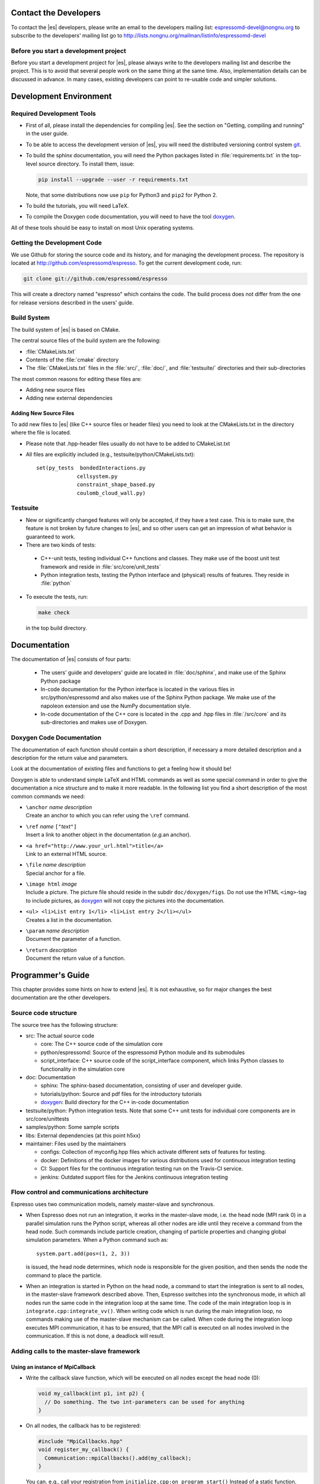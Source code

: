 
.. _Contact the Developers:

Contact the Developers
======================

To contact the |es| developers, please write an email to the developers mailing list:
espressomd-devel@nongnu.org
to subscribe to the developers' mailing list go to
http://lists.nongnu.org/mailman/listinfo/espressomd-devel


.. _Before you start a development project:

Before you start a development project
--------------------------------------
Before you start a development project for |es|, please always write to the developers mailing list and describe the project.
This is to avoid that several people work on the same thing at the same time. Also, implementation details can be discussed in advance. In many cases, existing developers can point to re-usable code and simpler solutions.


.. _Development Environment:

Development Environment
=======================


.. _Required Development Tools:

Required Development Tools
--------------------------

-  First of all, please install the dependencies for compiling |es|. See the section on "Getting, compiling and running" in the user guide.

-  To be able to access the development version of |es|, you will need
   the distributed versioning control system git_.

-  To build the sphinx documentation, you will need the Python packages listed in :file:`requirements.txt` in the top-level source directory. To install them, issue:

   .. code-block:: bash

      pip install --upgrade --user -r requirements.txt

   Note, that some distributions now use ``pip`` for Python3 and ``pip2`` for Python 2.

-  To build the tutorials, you will need LaTeX.

-  To compile the Doxygen code documentation, you will need to have the
   tool doxygen_.

All of these tools should be easy to install on most Unix operating
systems.

.. _Getting the Development Code:

Getting the Development Code
----------------------------
We use Github for storing the source code and its history, and for managing the development process.
The repository is located at http://github.com/espressomd/espresso.
To get the current development code, run:

.. code-block:: bash

  git clone git://github.com/espressomd/espresso

This will create a directory named "espresso" which contains the code.
The build process does not differ from the one for release versions described in the users' guide.


Build System
------------

The build system of |es| is based on CMake.

The central source files of the build system are the following:

-  :file:`CMakeLists.txt`

-  Contents of the :file:`cmake` directory

-  The :file:`CMakeLists.txt` files in the :file:`src/`, :file:`doc/`, and :file:`testsuite/` directories and their sub-directories

The most common reasons for editing these files are:

-  Adding new source files
-  Adding new external dependencies

Adding New Source Files
~~~~~~~~~~~~~~~~~~~~~~~

To add new files to |es| (like C++ source files or header files) you
need to look at the CMakeLists.txt in the directory where the file is located.

* Please note that .hpp-header files usually do not have to be added to CMakeList.txt

* All files are explicitly included (e.g., testsuite/python/CMakeLists.txt):: 

      set(py_tests  bondedInteractions.py
                   cellsystem.py
                   constraint_shape_based.py
                   coulomb_cloud_wall.py)


Testsuite
---------

-  New or significantly changed features will only be accepted, if they have a test case.
   This is to make sure, the feature is not broken by future changes to |es|, and so other users can get an impression of what behavior is guaranteed to work.
-  There are two kinds of tests:

  -  C++-unit tests, testing individual C++ functions and classes. They make use of the boost unit test framework and reside in :file:`src/core/unit_tests`
  -  Python integration tests, testing the Python interface and (physical) results of features. They reside in :file:`python`

- To execute the tests, run:

  .. code-block:: bash

     make check

  in the top build directory.


.. _Documentation:

Documentation
=============

The documentation of |es| consists of four parts:

  -  The users' guide and developers' guide are located in :file:`doc/sphinx`, and make use of the Sphinx Python package
  -  In-code documentation for the Python interface is located in the various files in src/python/espressomd and also makes use of the Sphinx Python package. We make use of the napoleon extension and use the NumPy documentation style.
  -  In-code documentation of the C++ core is located in the .cpp and .hpp files in :file:`/src/core` and its sub-directories and makes use of Doxygen.

Doxygen Code Documentation
--------------------------

The documentation of each function should contain a short description,
if necessary a more detailed description and a description for the
return value and parameters.

Look at the documentation of existing files and functions to get a
feeling how it should be!

Doxygen is able to understand simple LaTeX and HTML commands as well as
some special command in order to give the documentation a nice structure
and to make it more readable. In the following list you find a short
description of the most common commands we need:

-  | ``\anchor`` *name* *description*
   | Create an anchor to which you can refer using the ``\ref`` command.

-  | ``\ref`` *name* ``["``\ *text*\ ``"]``
   | Insert a link to another object in the documentation (*e.g.*\ an
     anchor).

-  | ``<a href="http://www.your_url.html">title</a>``
   | Link to an external HTML source.

-  | ``\file`` *name* *description*
   | Special anchor for a file.

-  | ``\image html`` *image*
   | Include a picture. The picture file should reside in the subdir
     ``doc/doxygen/figs``. Do not use the HTML ``<img>``-tag to include
     pictures, as doxygen_ will not copy the pictures into the
     documentation.

-  | ``<ul> <li>List entry 1</li> <li>List entry 2</li></ul>``
   | Creates a list in the documentation.

-  | ``\param`` *name* *description*
   | Document the parameter of a function.

-  | ``\return`` *description*
   | Document the return value of a function.

.. _Programmers's Guide:


Programmer's Guide
==================

This chapter provides some hints on how to extend |es|. It is not
exhaustive, so for major changes the best documentation are the other
developers.


Source code structure
---------------------

The source tree has the following structure:

* src: The actual source code

  * core: The C++ source code of the simulation core
  * python/espressomd: Source of the espressomd Python module and its submodules
  * script_interface: C++ source code of the script_interface component, which links Python classes to functionality in the simulation core

* doc: Documentation

  * sphinx: The sphinx-based documentation, consisting of user and developer guide.
  * tutorials/python: Source and pdf files for the introductory tutorials
  * doxygen_: Build directory for the C++ in-code documentation

* testsuite/python: Python integration tests. Note that some C++ unit tests for individual core components are in src/core/unittests
* samples/python: Some sample scripts
* libs: External dependencies (at this point h5xx)
* maintainer: Files used by the maintainers

  * configs: Collection of myconfig.hpp files which activate different sets of features for testing.
  * docker: Definitions of the docker images for various distributions used for continuous integration testing
  * CI: Support files for the continuous integration testing run on the Travis-CI service.
  * jenkins: Outdated support files for the Jenkins continuous integration testing


Flow control and communications architecture
--------------------------------------------
Espresso uses two communication models, namely master-slave and synchronous.

* When Espresso does not run an integration, it works in the master-slave mode, i.e. the head node (MPI rank 0) in a parallel simulation
  runs the Python script, whereas all other nodes are idle until they receive a command from the head node. Such commands include particle creation,
  changing of particle properties and changing global simulation parameters.
  When a Python command such as::

    system.part.add(pos=(1, 2, 3))

  is issued, the head node determines, which node is responsible for the given position, and then sends the node the command to place the particle.

* When an integration is started in Python on the head node, a command to start the integration is sent to all nodes, in the master-slave framework described above.
  Then, Espresso switches into the synchronous mode, in which all nodes run the same code in the integration loop at the same time.
  The code of the main integration loop is in ``integrate.cpp:integrate_vv()``.
  When writing code which is run during the main integration loop, no commands making use of the master-slave mechanism can be called.
  When code during the integration loop executes MPI communication, it has to be ensured, that the MPI call is executed on all nodes
  involved in the communication. If this is not done, a deadlock will result.

Adding calls to the master-slave framework
------------------------------------------

Using an instance of MpiCallback
~~~~~~~~~~~~~~~~~~~~~~~~~~~~~~~~

* Write the callback slave function, which will be executed on all nodes except the head node (0):

  .. code-block:: c++

    void my_callback(int p1, int p2) {
      // Do something. The two int-parameters can be used for anything
    }

* On all nodes, the callback has to be registered:

  .. code-block:: c++

    #include "MpiCallbacks.hpp"
    void register_my_callback() {
      Communication::mpiCallbacks().add(my_callback);
    }

  You can, e.g., call your registration from ``initialize.cpp:on_program_start()``
  Instead of a static function, from which a ``std::function<void(int,int)>`` can be constructed can
  be used. For example:

  .. code-block:: c++

    #include "MpiCallbacks.hpp"
    void register_my_callback() {
      Communication::mpiCallbacks().add([](int, int){ /* Do something */ });
    }

  can be used to add a lambda function as callback.
* Then, you can use your callback from the head node:

  .. code-block:: c++

    #include "MpiCallbacks.hpp"
    void call_my_callback() {
      Communication::mpiCallbacks.call(my_callback, param1, param2);
    }

  This only works outside the integration loop. After the callback has been called, synchronous mpi communication can be done.

Legacy callbacks
~~~~~~~~~~~~~~~~

Older code uses callbacks defined in the ``CALLBACK_LIST`` preprocessor macro in :file:`communications.cpp`. They are called via ``mpi_call()``.
See ``communications.cpp:mpi_place_particle()`` for an example.

Adding New Bonded Interactions
------------------------------

To add a new bonded interaction, the following steps have to be taken

* Simulation core:

  * Define a structure holding the parameters (prefactors, etc.) of the interaction
  * Write functions for calculating force and energy, respectively.
  * Write a setter function, which takes the parameters of the interactions and stores them in the bonded interactions data structure
  * Add calls to the force and energy calculation functions to the force calculation in the integration loop as well as to energy and pressure/stress tensor analysis

* Python interface

  * Import the definition of the bond data structure from the simulation core
  * Implement a class for the bonded interaction derived from the BondedInteraction base class

Defining the data structure for the interaction
~~~~~~~~~~~~~~~~~~~~~~~~~~~~~~~~~~~~~~~~~~~~~~~

The data structures for bonded interactions reside in ``src/core/bonded_interactions/bonded_interaction_data.hpp``.

* Add your interaction to the ``enum BondedInteraction``.
  This enumeration is used to identify different bonded interactions.
* Add a typedef struct containing the parameters of the interaction. Use the one for the FENE interaction as template:

  .. code-block:: c++

    typedef struct {
      double k;
      [...]
    } Fene_bond_parameters;

* Add a member to the typedef union Bond_parameters. For the FENE bond it looks like this:

  .. code-block:: c++

    Fene_bond_parameters fene;


Functions for calculating force and energy, and for setting parameters
~~~~~~~~~~~~~~~~~~~~~~~~~~~~~~~~~~~~~~~~~~~~~~~~~~~~~~~~~~~~~~~~~~~~~~

Every interaction resides in its own source .cpp and .hpp. A simple example for a
bonded interaction is the FENE bond in :file:``src/core/bonded_interactions/fene.cpp``` and :file:``src/core/bonded_interactions/fene.hpp``. 
Use these two files as templates for your interaction.

Notes:

* The names of function arguments mentioned below are taken from the FENE bond in :file:``src/core/bonded_interactions/fene.cpp`` and :file:``src/core/bonded_interactions/fene.hpp``. It is recommended to use the same names for the corresponding functions for your interaction. 
* The recommended signatures of the force and energy functions are:

  .. code-block:: c++

    inline int calc_fene_pair_force(Particle *p1, Particle *p2,
                                    Bonded_ia_parameters *iaparams,
                                    double dx[3], double force[3])
    inline int fene_pair_energy(Particle *p1, Particle *p2,
                                Bonded_ia_parameters *iaparams,
                                double dx[3], double *_energy)

  Here, ``fene`` needs to be replaced by the name of the new interaction.
* The setter function gets a ``bond_type`` which is a numerical id identifying the number of the bond type in the simulation. It DOES NOT determine the type of the bond potential (harmonic vs FENE).
  The signature of the setter function has to contain the ``bond_type``, the remaining parameters are specific to the interaction. For the FENE bond, e.g., we have:

  .. code-block:: c++

    fene_set_params(int bond_type, double k, double drmax, double r0)

  A return value of ``ES_OK`` is returned on success, ``ES_ERR`` on error, e.g., when parameters are invalid.
* The setter function must call ``make_bond_type_exists()`` with that bond type, to allocate the memory for storing the parameters.
* Afterwards, the bond parameters can be stored in the global variable ``bonded_ia_params[bond_type]``

  * ``bonded_ia_params[bond_type].num`` is the number of particles involved in the bond -1. I.e., 1 for a pairwise bonded potential such as the FENE bond.
  * The parameters for the individual bonded interaction go to the member of ``Bond_parameters`` for your interaction defined in the previous step. For the FENE bond, this would be:

    .. code-block:: c++

      bonded_ia_params[bond_tpe].p.fene

* At the end of the parameter setter function, do not forget the call to ``mpi_bcast_ia_params()``, which will sync the parameters just set to other compute nodes in a parallel simulation.
* The routines for calculating force and energy return an integer. A return value of 0 means OK, a value of 1 means that the particles are too far apart and the bond is broken. This will stop the integration with a runtime error.
* The functions for calculating force and energy can make use of a pre-calculated distance vector (dx) pointing from particle 2 to particle 1.
* The force on particle 1 has to be stored in the force vector  (not added to it). The force on particle 2 will be obtained from Newton's law.
* The result of the energy calculation is placed in (NOT added to) the ``_energy`` argument of the energy calculation function.



Including the bonded interaction in the force calculation and the energy and pressure analysis
~~~~~~~~~~~~~~~~~~~~~~~~~~~~~~~~~~~~~~~~~~~~~~~~~~~~~~~~~~~~~~~~~~~~~~~~~~~~~~~~~~~~~~~~~~~~~~

* In :file:``src/core/bonded_interactions/bonded_interaction_data.cpp``:

    #. Add a name for the interaction to ``get_name_of_bonded_ia()``.
    #. In ``calc_maximal_cutoff()``, add a case for the new interaction which
       makes sure that ``max_cut`` is larger than the interaction range of the
       new interaction, typically the bond length.  This is necessary to ensure
       that, in a parallel simulation, a compute node has access to both bond
       partners. This value is always used as calculated by
       ``calc_maximal_cutoff``, therefore it is not strictly necessary that the
       maximal interaction range is stored explicitly.
    #. Besides this, you have enter the force respectively the energy
       calculation routines in ``add_bonded_force``, ``add_bonded_energy``,
       ``add_bonded_virials`` and ``pressure_calc``. The pressure occurs ice,
       once for the parallelized isotropic pressure and once for the tensorial
       pressure calculation. For pair forces, the pressure is calculated using
       the virials, for many body interactions currently no pressure is
       calculated.
    #. Do not forget to include the header file of your interaction.

* Force calculation: in :file:`forces_inline.hpp` in the function
  ``add_bonded_force()``, add your bond to the switch statement. For the FENE
  bond, e.g., the code looks like this:

  .. code-block:: c++

    case BONDED_IA_FENE:
      bond_broken = calc_fene_pair_force(p1, p2, iaparams, dx, force);

* Energy calculation: add similar code to ``add_bonded_energy()`` in :file:`energy_inline.hpp`
* Pressure, stress tensor and virial calculation: If your bonded interaction is
  a pair bond and does not modify the particles involved, add similar code as
  above to ``pressure.hpp:calc_bonded_pair_force()``. Otherwise, you have to
  implement a custom solution for virial calculation.


Adding the bonded interaction in the Python interface
~~~~~~~~~~~~~~~~~~~~~~~~~~~~~~~~~~~~~~~~~~~~~~~~~~~~~

Please note that the following is Cython code (www.cython.org), rather than pure Python.

* In :file:`src/python/espressomd/interactions.pxd`:

  * import the parameter data structure from the C++ header file for your interaction. For the FENE bond, this looks like:

    .. code-block:: cython

      cdef extern from "interaction_data.hpp":
          ctypedef struct Fene_bond_parameters:
              double k
              double drmax
              double r0
              double drmax2
              double drmax2i

  * Add your bonded interaction to the Cython copy of the BondedInteractions enum analogous to the one in the core:, described above:

    .. code-block:: cython

      cdef enum enum_bonded_interaction "BondedInteraction":
          BONDED_IA_NONE = -1,
          BONDED_IA_FENE,
          BONDED_IA_HARMONIC,
          [...]

    The spelling has to match the one in the C++ enum exactly.
  * Adapt the Cython copy of the bond_parameters union analogous to the C++ core.  The member name has to match the one in C++ exactly:

    .. code-block:: cython

      ctypedef union bond_parameters "Bond_parameters":
          Fene_bond_parameters fene
          Oif_global_forces_bond_parameters oif_global_forces
          Oif_local_forces_bond_parameters oif_local_forces
          Harmonic_bond_parameters harmonic

  * Import the declaration of the setter function implemented in the core. For the FENE bond, this looks like:

    .. code-block:: cython

        cdef extern from "fene.hpp":
            int fene_set_params(int bond_type, double k, double drmax, double r0)

* In :file:`src/python/espressomd/interactions.pyx`:

  * Implement the Cython class for the bonded interaction, using the one for
    the FENE bond as template. Please use pep8 naming convention:

    .. code-block:: cython

        class FeneBond(BondedInteraction):

            def __init__(self, *args, **kwargs):
                """
                FeneBond initializer. Used to instantiate a FeneBond identifier
                with a given set of parameters.

                Parameters
                ----------
                k : float
                    Specifies the magnitude of the bond interaction.
                d_r_max : float
                          Specifies the maximum stretch and compression length of the
                          bond.
                r_0 : float, optional
                      Specifies the equilibrium length of the bond.
                """
                super(FeneBond, self).__init__(*args, **kwargs)

            def type_number(self):
                return BONDED_IA_FENE

            def type_name(self):
                return "FENE"

            def valid_keys(self):
                return "k", "d_r_max", "r_0"

            def required_keys(self):
                return "k", "d_r_max"

            def set_default_params(self):
                self._params = {"r_0": 0.}

            def _get_params_from_es_core(self):
                return \
                    {"k": bonded_ia_params[self._bond_id].p.fene.k,
                     "d_r_max": bonded_ia_params[self._bond_id].p.fene.drmax,
                     "r_0": bonded_ia_params[self._bond_id].p.fene.r0}

            def _set_params_in_es_core(self):
                fene_set_params(
                    self._bond_id, self._params["k"], self._params["d_r_max"], self._params["r_0"])

* In :file:`testsuite/python/bondedInteractions.py`:

  * Add a test case, which verifies that parameters set and gotten from the interaction are consistent::

        test_fene = generateTestForBondParams(
            0, FeneBond, {"r_0": 1.1, "k": 5.2, "d_r_max": 3.})

.. _git: http://git-scm.com/

.. _doxygen: http://www.doxygen.org/
